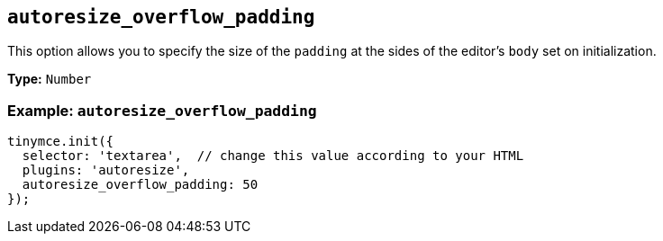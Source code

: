 [[autoresize_overflow_padding]]
== `+autoresize_overflow_padding+`

This option allows you to specify the size of the `+padding+` at the sides of the editor's `+body+` set on initialization.

*Type:* `+Number+`

=== Example: `+autoresize_overflow_padding+`

[source,js]
----
tinymce.init({
  selector: 'textarea',  // change this value according to your HTML
  plugins: 'autoresize',
  autoresize_overflow_padding: 50
});
----
